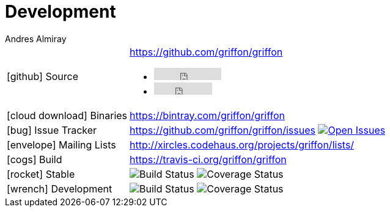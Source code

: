 = Development
Andres Almiray
:jbake-type: page
:jbake-status: published
:icons: font

[cols="1,<3"]
|===

| icon:github[] Source
| https://github.com/griffon/griffon pass:[
  <ul class="list-inline">
    <li>
        <iframe src="http://ghbtns.com/github-btn.html?user=griffon&repo=griffon&type=watch&count=true"
                allowtransparency="true" frameborder="0" scrolling="0" width="110" height="20"></iframe>
    </li>
    <li>
        <iframe src="http://ghbtns.com/github-btn.html?user=griffon&repo=griffon&type=fork&count=true"
                allowtransparency="true" frameborder="0" scrolling="0" width="95" height="20"></iframe>
    </li>
  </ul>]

| icon:cloud-download[] Binaries
| https://bintray.com/griffon/griffon

| icon:bug[] Issue Tracker
| https://github.com/griffon/griffon/issues image:http://img.shields.io/github/issues/griffon/griffon.svg[Open Issues, link="https://github.com/griffon/griffon/issues"]

| icon:envelope[] Mailing Lists
| http://xircles.codehaus.org/projects/griffon/lists/

| icon:cogs[] Build
| https://travis-ci.org/griffon/griffon

| icon:rocket[] Stable
| image:http://img.shields.io/travis/griffon/griffon/master.svg[Build Status] image:http://img.shields.io/coveralls/griffon/griffon/master.svg[Coverage Status]

| icon:wrench[] Development
| image:http://img.shields.io/travis/griffon/griffon/development.svg[Build Status] image:http://img.shields.io/coveralls/griffon/griffon/development.svg[Coverage Status]

|===
